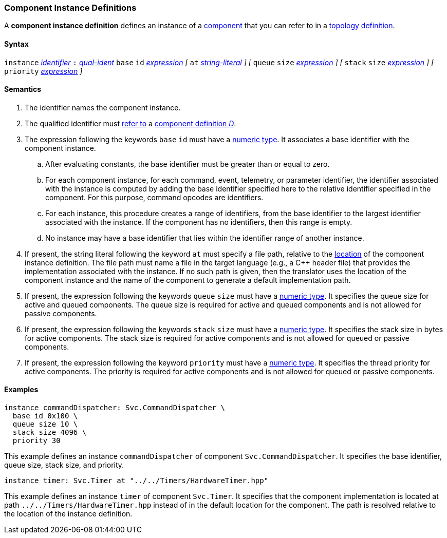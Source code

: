 === Component Instance Definitions

A *component instance definition* defines an instance
of a
<<Definitions_Component-Definitions,component>>
that you can refer to in a
<<Specifiers_Component-Instance-Specifiers,topology definition>>.

==== Syntax

`instance`
<<Lexical-Elements_Identifiers,_identifier_>>
`:`
<<Scoping-of-Names_Qualified-Identifiers,_qual-ident_>>
`base` `id` <<Expressions,_expression_>>
_[_
`at` <<Expressions_String-Literals,_string-literal_>>
_]_
_[_
`queue` `size` <<Expressions,_expression_>>
_]_
_[_
`stack` `size` <<Expressions,_expression_>>
_]_
_[_
`priority` <<Expressions,_expression_>>
_]_

==== Semantics

. The identifier names the component instance.

. The qualified identifier must
<<Scoping-of-Names_Resolution-of-Qualified-Identifiers,refer to>>
a
<<Definitions_Component-Definitions,component definition _D_>>.

. The expression following the keywords `base` `id` must have a
<<Types_Internal-Types_Numeric-Types,numeric type>>.
It associates a base identifier with the component instance.

.. After evaluating constants, the base identifier must be greater than or 
equal to zero.

.. For each component instance, for each
command, event, telemetry, or parameter identifier,
the identifier associated with the instance
is computed by adding the base identifier specified here to the relative 
identifier specified in the component.
For this purpose, command opcodes are identifiers.

.. For each instance, this procedure creates a range of identifiers,
from the base identifier to the largest identifier associated
with the instance.
If the component has no identifiers, then this range is empty.

.. No instance may have a base identifier that lies within
the identifier range of another instance.

. If present, the string literal following the keyword `at`
must specify a file path, relative to the
<<Translation-Units-and-Models_Locations,location>>
of the component instance definition.
The file path must name a file in the target language (e.g., a C++ header file)
that provides the implementation associated with the instance.
If no such path is given, then the translator uses the location
of the component instance and the name of the component to generate
a default implementation path.

. If present, the expression following the keywords `queue` `size` must 
have a <<Types_Internal-Types_Numeric-Types,numeric type>>.
It specifies the queue size for active and queued components.
The queue size is required for active and queued components
and is not allowed for passive components.

. If present, the expression following the keywords `stack` `size` must
have a <<Types_Internal-Types_Numeric-Types,numeric type>>.
It specifies the stack size in bytes for active components.
The stack size is required for active components and is not allowed
for queued or passive components.

. If present, the expression following the keyword `priority` must
have a <<Types_Internal-Types_Numeric-Types,numeric type>>.
It specifies the thread priority for active components.
The priority is required for active components and is not allowed
for queued or passive components.

==== Examples

[source,fpp]
----
instance commandDispatcher: Svc.CommandDispatcher \
  base id 0x100 \
  queue size 10 \
  stack size 4096 \
  priority 30
----

This example defines an instance `commandDispatcher`
of component `Svc.CommandDispatcher`.
It specifies the base identifier, queue size, stack size,
and priority.

[source,fpp]
----
instance timer: Svc.Timer at "../../Timers/HardwareTimer.hpp"
----

This example defines an instance `timer` of component `Svc.Timer`.
It specifies that the component implementation is located at
path `../../Timers/HardwareTimer.hpp` instead of in the default location for the 
component.
The path is resolved relative to the location of the instance definition.

